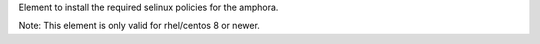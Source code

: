 Element to install the required selinux policies for the amphora.

Note: This element is only valid for rhel/centos 8 or newer.
